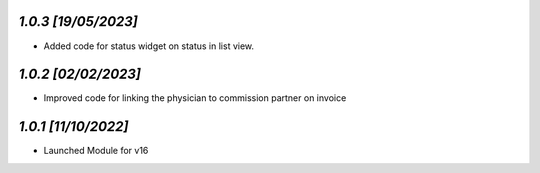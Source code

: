 `1.0.3                                                        [19/05/2023]`
***************************************************************************
- Added code for status widget on status in list view.

`1.0.2                                                        [02/02/2023]`
***************************************************************************
- Improved code for linking the physician to commission partner on invoice

`1.0.1                                                        [11/10/2022]`
***************************************************************************
- Launched Module for v16
